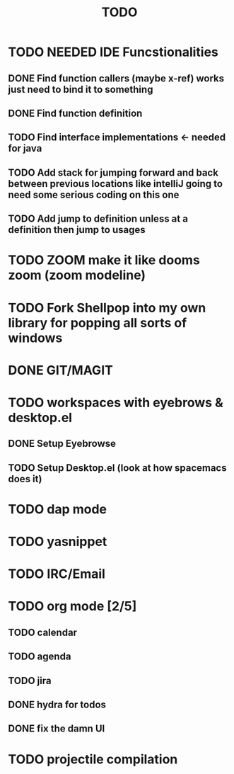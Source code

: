 #+TITLE: TODO

* TODO NEEDED IDE Funcstionalities
** DONE Find function callers (maybe x-ref) works just need to bind it to something
** DONE Find function definition
** TODO Find interface implementations <- needed for java
** TODO Add stack for jumping forward and back between previous locations like intelliJ going to need some serious coding on this one 
** TODO Add jump to definition unless at a definition then jump to usages
* TODO ZOOM make it like dooms zoom (zoom modeline)
* TODO Fork Shellpop into my own library for popping all sorts of windows 
* DONE GIT/MAGIT
* TODO workspaces with eyebrows & desktop.el
** DONE Setup Eyebrowse
** TODO Setup Desktop.el (look at how spacemacs does it)
* TODO dap mode
* TODO yasnippet
* TODO IRC/Email
* TODO org mode [2/5]
** TODO calendar
** TODO agenda
** TODO jira
** DONE hydra for todos
** DONE fix the damn UI
* TODO projectile compilation
